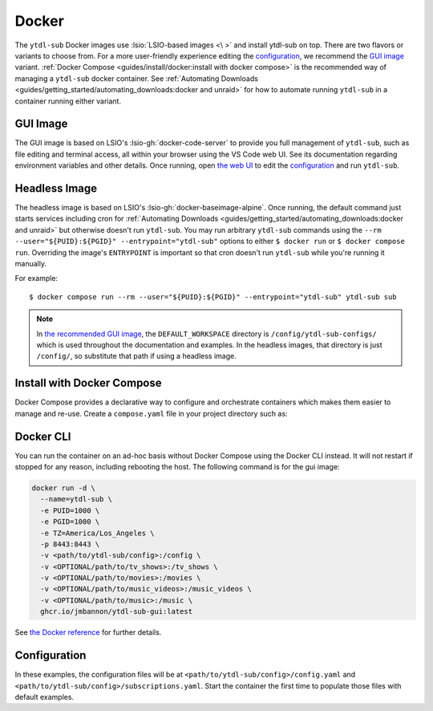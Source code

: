 ======
Docker
======

The ``ytdl-sub`` Docker images use :lsio:`LSIO-based images <\ >` and install ytdl-sub
on top. There are two flavors or variants to choose from. For a more user-friendly
experience editing the `configuration`_, we recommend the `GUI image`_
variant. :ref:`Docker Compose <guides/install/docker:install with docker compose>` is
the recommended way of managing a ``ytdl-sub`` docker container.  See :ref:`Automating
Downloads <guides/getting_started/automating_downloads:docker and unraid>` for how to
automate running ``ytdl-sub`` in a container running either variant.


GUI Image
---------

The GUI image is based on LSIO's :lsio-gh:`docker-code-server` to provide you full
management of ``ytdl-sub``, such as file editing and terminal access, all within your
browser using the VS Code web UI. See its documentation regarding environment variables
and other details. Once running, open `the web UI`_ to edit the `configuration`_ and run
``ytdl-sub``.

.. _`the web UI`: http://localhost:8443


Headless Image
--------------

The headless image is based on LSIO's :lsio-gh:`docker-baseimage-alpine`. Once running,
the default command just starts services including cron for :ref:`Automating Downloads
<guides/getting_started/automating_downloads:docker and unraid>` but otherwise doesn't
run ``ytdl-sub``. You may run arbitrary ``ytdl-sub`` commands using the
``--rm --user="${PUID}:${PGID}" --entrypoint="ytdl-sub"`` options to either ``$ docker
run`` or ``$ docker compose run``. Overriding the image's ``ENTRYPOINT`` is important so
that cron doesn't run ``ytdl-sub`` while you're running it manually.

For example::

  $ docker compose run --rm --user="${PUID}:${PGID}" --entrypoint="ytdl-sub" ytdl-sub sub

.. note::

   In `the recommended GUI image <gui image_>`_, the ``DEFAULT_WORKSPACE`` directory is
   ``/config/ytdl-sub-configs/`` which is used throughout the documentation and
   examples. In the headless images, that directory is just ``/config/``, so substitute
   that path if using a headless image.


Install with Docker Compose
---------------------------

Docker Compose provides a declarative way to configure and orchestrate containers which
makes them easier to manage and re-use. Create a ``compose.yaml`` file in your project
directory such as:

.. code-block:: yaml
   :caption: compose.yaml

   services:
     ytdl-sub:
       # The GUI image variant:
       image: ghcr.io/jmbannon/ytdl-sub-gui:latest
       # Or use the headless image variant:
       # image: ghcr.io/jmbannon/ytdl-sub:latest
       # For CPU/GPU passthrough, use the GUI image above or the headless Ubuntu image:
       # image: ghcr.io/jmbannon/ytdl-sub:ubuntu-latest
       container_name: ytdl-sub
       restart: unless-stopped
       environment:
         - TZ=America/Los_Angeles
         # Set these as appropriate so your users can access the downloaded files in
         # your library:
         - PUID=1000
         - PGID=1000
         # Optionally passthrough your NVidia GPU:
         # - NVIDIA_DRIVER_CAPABILITIES=all
         # - NVIDIA_VISIBLE_DEVICES=all
       volumes:
         - <path/to/ytdl-sub/config>:/config
         - <path/to/tv_shows>:/tv_shows  # optional
         - <path/to/movies>:/movies  # optional
         - <path/to/music_videos>:/music_videos  # optional
         - <path/to/music>:/music  # optional
       # Not necessary for the headless image variant:
       ports:
         - 8443:8443
       # Optionally passthrough the CPU for hardware acceleration:
       # devices:
       #   - /dev/dri:/dev/dri
       # Optionally passthrough the GPU:
       # deploy:
       #   resources:
       #     reservations:
       #       devices:
       #         - capabilities: ["gpu"]


Docker CLI
----------

You can run the container on an ad-hoc basis without Docker Compose using the Docker CLI
instead. It will not restart if stopped for any reason, including rebooting the
host. The following command is for the gui image:

.. code-block:: bash

  docker run -d \
    --name=ytdl-sub \
    -e PUID=1000 \
    -e PGID=1000 \
    -e TZ=America/Los_Angeles \
    -p 8443:8443 \
    -v <path/to/ytdl-sub/config>:/config \
    -v <OPTIONAL/path/to/tv_shows>:/tv_shows \
    -v <OPTIONAL/path/to/movies>:/movies \
    -v <OPTIONAL/path/to/music_videos>:/music_videos \
    -v <OPTIONAL/path/to/music>:/music \
    ghcr.io/jmbannon/ytdl-sub-gui:latest

See `the Docker reference <https://docs.docker.com/engine/reference/run/>`_ for further
details.


Configuration
-------------

In these examples, the configuration files will be at
``<path/to/ytdl-sub/config>/config.yaml`` and
``<path/to/ytdl-sub/config>/subscriptions.yaml``. Start the container the first time to
populate those files with default examples.
